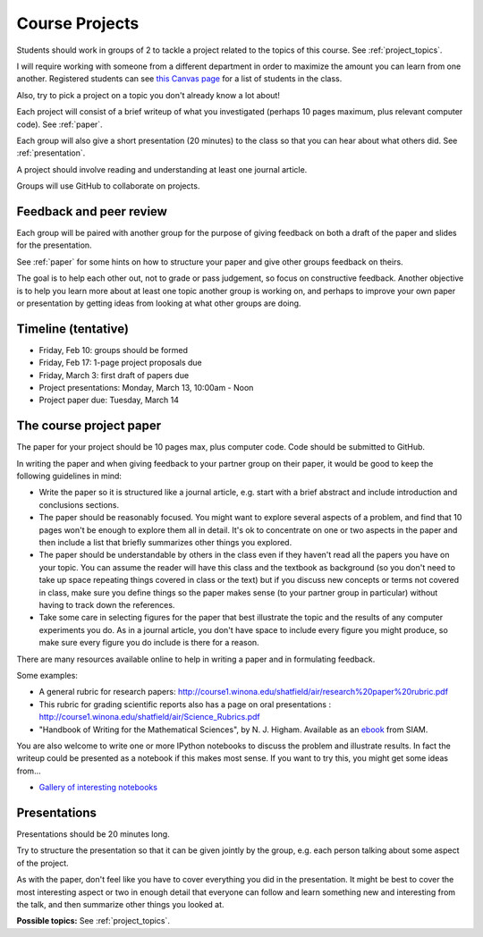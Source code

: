 
.. _projects:

Course Projects
==============

Students should work in groups of 2 
to tackle a project related to the topics of this course.
See :ref:`project_topics`.


I will require working with someone from a different department
in order to maximize the amount you can learn from one another.
Registered students can see `this Canvas page
<https://canvas.uw.edu/courses/1096947/pages/group-projects>`_ for
a list of students in the class.

Also, try to pick a project on a topic you don't already know a lot about!

Each project will consist of a brief writeup of what you investigated
(perhaps 10 pages maximum, plus relevant computer code).
See :ref:`paper`.

Each group will also give a short presentation (20 minutes) to the class so
that you can hear about what others did.  See :ref:`presentation`.

A project should involve reading and understanding at least one journal
article.  

Groups will use GitHub to collaborate on projects.

.. _peer_review:

Feedback and peer review
-------------------------

Each group will be paired with another group for the purpose of giving
feedback on both a draft of the paper and slides for the presentation.

See :ref:`paper` for some hints on how to structure your paper and give
other groups feedback on theirs.

The goal is to help each other out, not to grade or pass judgement, so focus
on constructive feedback.  Another objective is to help you learn more about
at least one topic another group is working on, and perhaps to
improve your own paper or presentation by getting ideas from looking
at what other groups are doing.


.. _timeline:

Timeline (tentative)
--------------------

- Friday, Feb 10: groups should be formed
- Friday, Feb 17: 1-page project proposals due
- Friday, March 3: first draft of papers due
- Project presentations: Monday, March 13, 10:00am - Noon
- Project paper due: Tuesday, March 14


.. _paper:

The course project paper
-------------------------

The paper for your project should be 10 pages max, plus computer code.
Code should be submitted to GitHub.

In writing the paper and when giving feedback to your partner group on their
paper, it would be good to keep the following guidelines in mind:

* Write the paper so it is structured like a journal article, e.g. start
  with a brief abstract and include introduction and conclusions
  sections.

* The paper should be reasonably focused.  You might want to explore several
  aspects of a problem, and find that 10 pages won't be enough to
  explore them all in detail.  It's ok to concentrate on one or two aspects
  in the paper and then include a list that briefly summarizes other things you
  explored.

* The paper should be understandable by others in the class even if they 
  haven't read all the papers you have on your topic.  You can assume the
  reader will have this class and the textbook as background 
  (so you don't need to 
  take up space repeating things covered in class or the text) 
  but if you discuss new
  concepts or terms not covered in class, make sure you define things 
  so the paper makes sense (to your partner group in particular) without
  having to track down the references.

* Take some care in selecting figures for the paper that best illustrate
  the topic and the results of any computer experiments you do. As in
  a journal article, you don't have space to include every figure you
  might produce, so make sure every figure you do include is there for a
  reason.

There are many resources available online to help in writing a paper and in
formulating feedback. 

Some examples:

* A general rubric for research papers:
  `http://course1.winona.edu/shatfield/air/research%20paper%20rubric.pdf
  <http://course1.winona.edu/shatfield/air/research%20paper%20rubric.pdf>`_

* This rubric for grading scientific reports also has a page on oral
  presentations :
  `http://course1.winona.edu/shatfield/air/Science_Rubrics.pdf
  <http://course1.winona.edu/shatfield/air/Science_Rubrics.pdf>`_

* "Handbook of Writing for the Mathematical Sciences", 
  by N. J. Higham.  Available as an 
  `ebook <http://epubs.siam.org/doi/book/10.1137/1.9780898719550>`_ 
  from SIAM.

You are also welcome to write one or more IPython notebooks to discuss the
problem and illustrate results.  In fact the writeup could be presented as a
notebook if this makes most sense.  If you want to try this, you might get
some ideas from...

- `Gallery of interesting notebooks
  <https://github.com/jupyter/jupyter/wiki/A-gallery-of-interesting-Jupyter-and-IPython-Notebooks>`_


.. _presentation:

Presentations
-------------------------

Presentations should be 20 minutes long.  

Try to structure the presentation so that it can be given jointly by the
group, e.g. each person talking about some aspect of the project.

As with the paper, don't feel like you have to cover everything you did in
the presentation.  It might be best to cover the most interesting aspect or
two in enough detail that everyone can follow and learn something new and
interesting from the talk, and then summarize other things you looked at.

**Possible topics:**
See :ref:`project_topics`.
